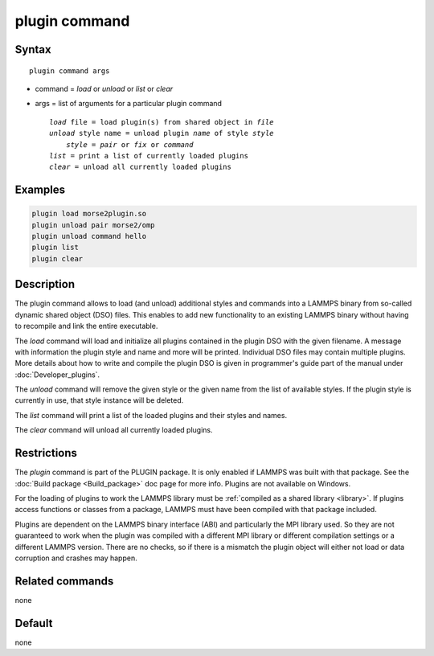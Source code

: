 .. index:: plugin

plugin command
==============

Syntax
""""""

.. parsed-literal::

   plugin command args

* command = *load* or *unload* or *list* or *clear*
* args = list of arguments for a particular plugin command

  .. parsed-literal::

     *load* file = load plugin(s) from shared object in *file*
     *unload* style name = unload plugin *name* of style *style*
         *style* = *pair* or *fix* or *command*
     *list* = print a list of currently loaded plugins
     *clear* = unload all currently loaded plugins

Examples
""""""""

.. code-block:: LAMMPS

   plugin load morse2plugin.so
   plugin unload pair morse2/omp
   plugin unload command hello
   plugin list
   plugin clear

Description
"""""""""""

The plugin command allows to load (and unload) additional styles and
commands into a LAMMPS binary from so-called dynamic shared object (DSO)
files.  This enables to add new functionality to an existing LAMMPS
binary without having to recompile and link the entire executable.

The *load* command will load and initialize all plugins contained in the
plugin DSO with the given filename.  A message with information the
plugin style and name and more will be printed.  Individual DSO files
may contain multiple plugins.  More details about how to write and
compile the plugin DSO is given in programmer's guide part of the manual
under :doc:`Developer_plugins`.

The *unload* command will remove the given style or the given name from
the list of available styles.  If the plugin style is currently in use,
that style instance will be deleted.

The *list* command will print a list of the loaded plugins and their
styles and names.

The *clear* command will unload all currently loaded plugins.


Restrictions
""""""""""""

The *plugin* command is part of the PLUGIN package.  It is
only enabled if LAMMPS was built with that package.
See the :doc:`Build package <Build_package>` doc page for
more info. Plugins are not available on Windows.

For the loading of plugins to work the LAMMPS library must be
:ref:`compiled as a shared library <library>`.  If plugins
access functions or classes from a package, LAMMPS must have
been compiled with that package included.

Plugins are dependent on the LAMMPS binary interface (ABI)
and particularly the MPI library used. So they are not guaranteed
to work when the plugin was compiled with a different MPI library
or different compilation settings or a different LAMMPS version.
There are no checks, so if there is a mismatch the plugin object
will either not load or data corruption and crashes may happen.


Related commands
""""""""""""""""

none


Default
"""""""

none
